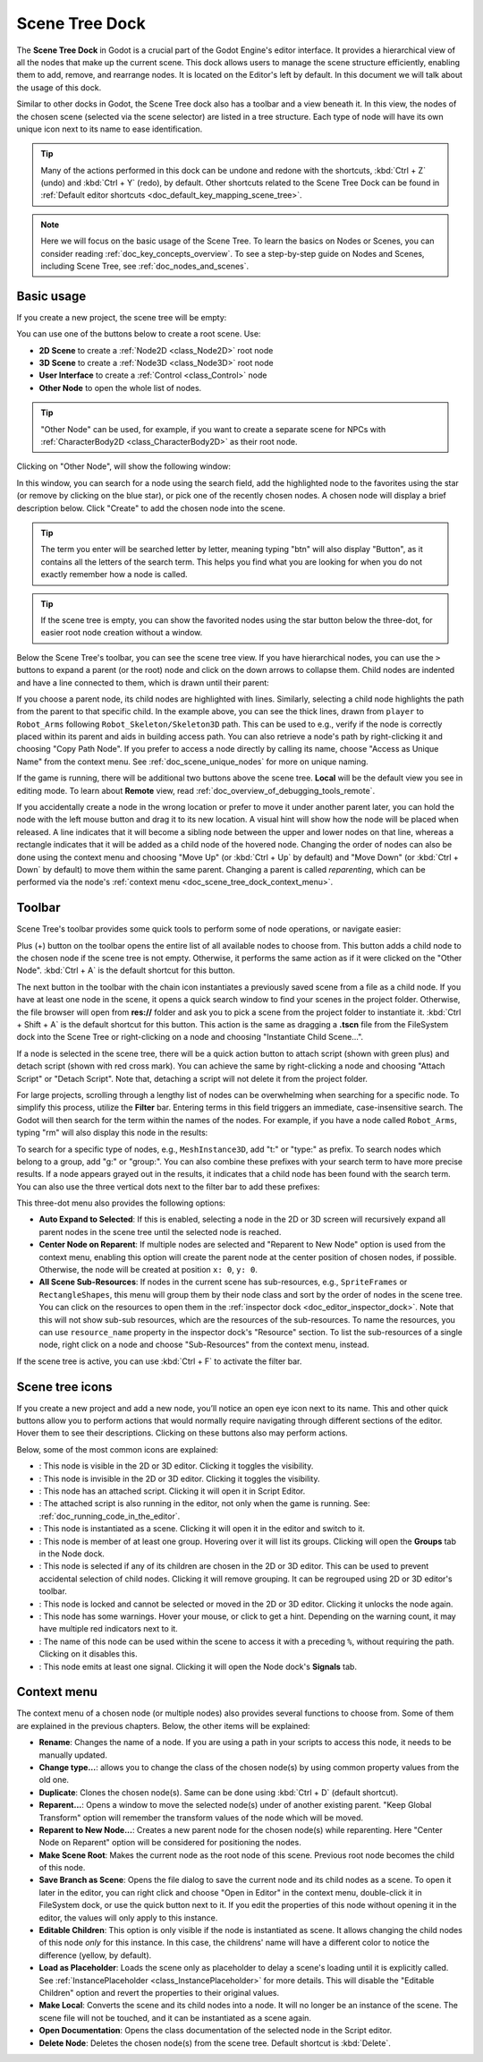 .. _doc_scene_tree_dock:

Scene Tree Dock
===============

The **Scene Tree Dock** in Godot is a crucial part of the Godot Engine's editor interface.
It provides a hierarchical view of all the nodes that make up the current scene. 
This dock allows users to manage the scene structure efficiently, enabling them to 
add, remove, and rearrange nodes.
It is located on the Editor's left by default.
In this document we will talk about the usage of this dock.

.. image:: img/scene_tree_with_nodes.webp

Similar to other docks in Godot, the Scene Tree dock also has a toolbar and a view beneath it. 
In this view, the nodes of the chosen scene (selected via the scene selector) are listed 
in a tree structure.
Each type of node will have its own unique icon next to its name to ease identification.

.. tip:: Many of the actions performed in this dock can be undone and redone with the shortcuts,
  :kbd:`Ctrl + Z` (undo) and :kbd:`Ctrl + Y` (redo), by default. Other shortcuts related 
  to the Scene Tree Dock can be found in 
  :ref:`Default editor shortcuts <doc_default_key_mapping_scene_tree>`.

.. note:: Here we will focus on the basic usage of the Scene Tree. To learn the basics on Nodes 
  or Scenes, you can consider reading :ref:`doc_key_concepts_overview`. To see a step-by-step 
  guide on Nodes and Scenes, including Scene Tree, see :ref:`doc_nodes_and_scenes`.
  
.. seealso:: To see the manual on how Scene Tree works, read :ref:`doc_scene_tree`.

 
  
Basic usage
-----------

If you create a new project, the scene tree will be empty:

.. image:: img/scene_tree_empty.webp

You can use one of the buttons below to create a root scene. Use:

- **2D Scene** to create a :ref:`Node2D <class_Node2D>` root node
- **3D Scene** to create a :ref:`Node3D <class_Node3D>` root node
- **User Interface** to create a :ref:`Control <class_Control>` node
- **Other Node** to open the whole list of nodes.

.. tip:: "Other Node" can be used, for example, if you want to create 
  a separate scene for NPCs with :ref:`CharacterBody2D <class_CharacterBody2D>` as 
  their root node.

Clicking on "Other Node", will show the following window:

.. image:: img/scene_tree_add_node.webp

In this window, you can search for a node using the search field, add the highlighted node to the 
favorites using the star (or remove by clicking on the blue star), or pick one of the recently 
chosen nodes.
A chosen node will display a brief description below. Click "Create" to add the chosen node 
into the scene.

.. tip:: The term you enter will be searched letter by letter, meaning typing "btn" will also display
  "Button", as it contains all the letters of the search term. This helps you find what you are looking
  for when you do not exactly remember how a node is called.

.. tip:: If the scene tree is empty, you can show the favorited nodes using the star button 
  below the three-dot, for easier root node creation without a window.

Below the Scene Tree's toolbar, you can see the scene tree view. If you have hierarchical nodes, you 
can use the ``>`` buttons to expand a parent (or the root) node and click on the down arrows to collapse 
them. Child nodes are indented and have a line connected to them, which is drawn until their parent:

.. image:: img/scene_tree_with_basic_nodes.webp

If you choose a parent node, its child nodes are highlighted with lines. Similarly, selecting a child 
node highlights the path from the parent to that specific child. In the example above, you can see the
thick lines, drawn from ``player`` to ``Robot_Arms`` following ``Robot_Skeleton/Skeleton3D`` path.
This can be used to e.g., verify if the node is correctly placed within its parent and aids in 
building access path. 
You can also retrieve a node's path by right-clicking it and choosing "Copy Path Node". If you prefer 
to access a node directly by calling its name, choose "Access as Unique Name" from the context menu.
See :ref:`doc_scene_unique_nodes` for more on unique naming.

If the game is running, there will be additional two buttons above the scene tree. **Local** will
be the default view you see in editing mode. To learn about **Remote** view, read 
:ref:`doc_overview_of_debugging_tools_remote`.

If you accidentally create a node in the wrong location or prefer to move it under another parent 
later, you can hold the node with the left mouse button and drag it to its new location. A visual 
hint will show how the node will be placed when released. A line indicates that it will become a 
sibling node between the upper and lower nodes on that line, whereas a rectangle indicates that 
it will be added as a child node of the hovered node. Changing the order of nodes can also be 
done using the context menu and choosing "Move Up" (or :kbd:`Ctrl + Up` by default) and "Move Down" 
(or :kbd:`Ctrl + Down` by default) to move them within the same parent. Changing a parent is called 
`reparenting`, which can be performed via the node's 
:ref:`context menu <doc_scene_tree_dock_context_menu>`.

Toolbar
-------

Scene Tree's toolbar provides some quick tools to perform some of node operations, or 
navigate easier:

.. image:: img/scene_tree_toolbar.webp

Plus (+) button on the toolbar opens the entire list of all available nodes to choose from.
This button adds a child node to the chosen node if the scene tree is not empty. Otherwise, it 
performs the same action as if it were clicked on the "Other Node".
:kbd:`Ctrl + A` is the default shortcut for this button. 

The next button in the toolbar with the chain icon instantiates a previously saved scene from a file
as a child node. If you have at least one node in the scene, it opens a quick search window to find 
your scenes in the project folder. Otherwise, the file browser will open from **res://** folder and 
ask you to pick a scene from the project folder to instantiate it. :kbd:`Ctrl + Shift + A` 
is the default shortcut for this button. This action is the same as dragging a **.tscn** file from 
the FileSystem dock into the Scene Tree or right-clicking on a node and choosing "Instantiate Child 
Scene...".

If a node is selected in the scene tree, there will be a quick action button to attach script (shown with 
green plus) and detach script (shown with red cross mark).
You can achieve the same by right-clicking a node and choosing "Attach Script" or "Detach Script".
Note that, detaching a script will not delete it from the project folder.

For large projects, scrolling through a lengthy list of nodes can be overwhelming when searching for a 
specific node. To simplify this process, utilize the **Filter** bar. Entering terms in this field triggers 
an immediate, case-insensitive search. The Godot will then search for the term within the names of the nodes. 
For example, if you have a node called ``Robot_Arms``, typing "rm" will also display this node in 
the results:

.. image:: img/scene_tree_search_results.webp

To search for a specific type of nodes, e.g., ``MeshInstance3D``, add "t:" or "type:" as prefix. To search 
nodes which belong to a group, add "g:" or "group:". You can also combine these prefixes with your search 
term to have more precise results. If a node appears grayed out in the results, it indicates that a child
node has been found with the search term.
You can also use the three vertical dots next to the filter bar to add these prefixes:

.. image:: img/scene_tree_sub_res.webp

This three-dot menu also provides the following options:

- **Auto Expand to Selected**: If this is enabled, selecting a node in the 2D or 3D screen will recursively 
  expand all parent nodes in the scene tree until the selected node is reached.
- **Center Node on Reparent**: If multiple nodes are selected and "Reparent to New Node" option is used from the 
  context menu, enabling this option will create the parent node at the center position of chosen nodes, if 
  possible. Otherwise, the node will be created at position ``x: 0``, ``y: 0``.
- **All Scene Sub-Resources**: If nodes in the current scene has sub-resources, e.g., ``SpriteFrames`` or 
  ``RectangleShapes``, this menu will group them by their node class and sort by the order of nodes in the 
  scene tree. You can click on the resources to open them in the :ref:`inspector dock <doc_editor_inspector_dock>`. 
  Note that this will not show sub-sub resources, which are the resources of the sub-resources. To name the 
  resources, you can use ``resource_name`` property in the inspector dock's "Resource" section. To list the 
  sub-resources of a single node, right click on a node and choose "Sub-Resources" from the context menu, instead.

If the scene tree is active, you can use :kbd:`Ctrl + F` to activate the filter bar.

Scene tree icons
----------------

If you create a new project and add a new node, you’ll notice an open eye icon next to 
its name. This and other quick buttons allow you to perform actions that would normally require 
navigating through  different sections of  the editor. Hover them to see their descriptions.
Clicking on these buttons also may perform actions.

Below, some of the most common icons are explained:

.. |eyeopen| image:: img/scene_tree_icons/GuiVisibilityVisible.webp
.. |eyeclosed| image:: img/scene_tree_icons/GuiVisibilityHidden.webp
.. |script| image:: img/scene_tree_icons/Script.webp
.. |scriptblue| image:: img/scene_tree_icons/ScriptBlue.webp
.. |scene| image:: img/scene_tree_icons/InstanceOptions.webp
.. |groups| image:: img/scene_tree_icons/Groups.webp
.. |group| image:: img/scene_tree_icons/Group.webp
.. |lock| image:: img/scene_tree_icons/Lock.webp
.. |warning| image:: img/scene_tree_icons/NodeWarning.webp
.. |unique| image:: img/scene_tree_icons/SceneUniqueName.webp
.. |signal| image:: img/scene_tree_icons/Signals.webp

- |eyeopen|: This node is visible in the 2D or 3D editor. Clicking it toggles the visibility.
- |eyeclosed|: This node is invisible in the 2D or 3D editor. Clicking it toggles the visibility.
- |script|: This node has an attached script. Clicking it will open it in Script Editor.
- |scriptblue|: The attached script is also running in the editor, not only when the game 
  is running. See: :ref:`doc_running_code_in_the_editor`.
- |scene|: This node is instantiated as a scene. Clicking it will open it in the editor and switch to it.
- |groups|: This node is member of at least one group. Hovering over it will list its groups. 
  Clicking will open the **Groups** tab in the Node dock.
- |group|: This node is selected if any of its children are chosen in the 2D or 3D editor. This can be 
  used to prevent accidental selection of child nodes. Clicking it will remove grouping. It can be 
  regrouped using 2D or 3D editor's toolbar.
- |lock|: This node is locked and cannot be selected or moved in the 2D or 3D editor. 
  Clicking it unlocks the node again.
- |warning|: This node has some warnings. Hover your mouse, or click to get a hint. Depending on the warning 
  count, it may have multiple red indicators next to it.
- |unique|: The name of this node can be used within the scene to access it with a preceding ``%``, without 
  requiring the path. Clicking on it disables this.
- |signal|: This node emits at least one signal. Clicking it will open the Node dock's **Signals** tab.

.. _doc_scene_tree_dock_context_menu:

Context menu
------------

The context menu of a chosen node (or multiple nodes) also provides several functions to choose from.
Some of them are explained in the previous chapters. Below, the other items will be explained:

- **Rename**: Changes the name of a node. If you are using a path in your scripts to access this node, 
  it needs to be manually updated.
- **Change type...**: allows you to change the class of the chosen node(s) by using common property values 
  from the old one.
- **Duplicate**: Clones the chosen node(s). Same can be done using :kbd:`Ctrl + D` (default shortcut).
- **Reparent...**: Opens a window to move the selected node(s) under of another existing parent. 
  "Keep Global Transform" option will remember the transform values of the node which will be moved. 
- **Reparent to New Node...**: Creates a new parent node for the chosen node(s) while reparenting. Here 
  "Center Node on Reparent" option will be considered for positioning the nodes.
- **Make Scene Root**: Makes the current node as the root node of this scene. Previous root node becomes 
  the child of this node.
- **Save Branch as Scene**: Opens the file dialog to save the current node and its child nodes as a scene. 
  To open it later in the editor, you can right click and choose "Open in Editor" in the context menu, 
  double-click it in FileSystem dock, or use the |scene| quick button next to it. If you edit the 
  properties of this node without opening it in the editor, the values will only apply to this instance.
- **Editable Children**: This option is only visible if the node is instantiated as scene. It allows 
  changing the child nodes of this node `only` for this instance. In this case, the childrens' 
  name will have a different color to notice the difference (yellow, by default).
- **Load as Placeholder**: Loads the scene only as placeholder to delay a scene's loading until it is explicitly
  called. See :ref:`InstancePlaceholder <class_InstancePlaceholder>` for more details.
  This will disable the "Editable Children" option and revert the properties to their original values.
- **Make Local**: Converts the scene and its child nodes into a node. It will no longer be an instance of the scene.
  The scene file will not be touched, and it can be instantiated as a scene again.
- **Open Documentation**: Opens the class documentation of the selected node in the Script editor.
- **Delete Node**: Deletes the chosen node(s) from the scene tree. Default shortcut is :kbd:`Delete`.

.. seealso:: If you haven't already, you may want to see 
  :ref:`customizing docks <doc_customizing_editor_moving_resizing_docks>` to change dock positions, 
  or to make them floating.

